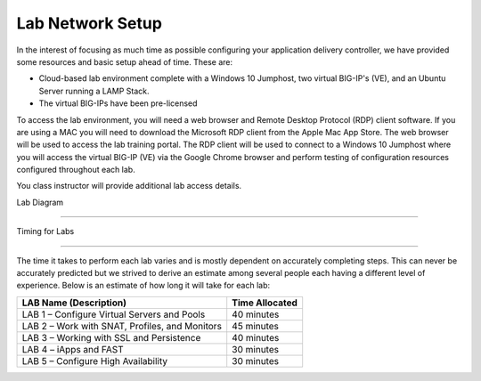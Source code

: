 Lab Network Setup
-----------------

In the interest of focusing as much time as possible configuring your
application delivery controller, we have provided some resources and
basic setup ahead of time. These are:

-  Cloud-based lab environment complete with a Windows 10 Jumphost, two 
   virtual BIG-IP's (VE), and an Ubuntu Server running a LAMP Stack.

-  The virtual BIG-IPs have been pre-licensed

To access the lab environment, you will need a web browser and
Remote Desktop Protocol (RDP) client software. If you are using a MAC you will
need to download the Microsoft RDP client from the Apple Mac App Store.  The web
browser will be used to access the lab training portal. The RDP client will be used to 
connect to a Windows 10 Jumphost where you will access the virtual BIG-IP (VE)
via the Google Chrome browser and perform testing of configuration resources 
configured throughout each lab.

You class instructor will provide additional lab access details.

Lab Diagram

^^^^^^^^^^^^^^^^^^^^^^^^^^^^^^^^^^^^^^^^^^^^^^^^^^^^^^^^^^^^^^^^^^^^^^^^


Timing for Labs

^^^^^^^^^^^^^^^^^^^^^^^^^^^^^^^^^^^^^^^^^^^^^^^^^^^^^^^^^^^^^^^^^^^^^^^^

The time it takes to perform each lab varies and is mostly dependent on
accurately completing steps. This can never be accurately predicted but
we strived to derive an estimate among several people each having a
different level of experience. Below is an estimate of how long it will
take for each lab:

+------------------------------------------------------+------------------+
| LAB Name (Description)                               | Time Allocated   |
+======================================================+==================+
| LAB 1 – Configure Virtual Servers and Pools          | 40 minutes       |
+------------------------------------------------------+------------------+
| LAB 2 – Work with SNAT, Profiles, and Monitors       | 45 minutes       |
+------------------------------------------------------+------------------+
| LAB 3 – Working with SSL and Persistence             | 40 minutes       |
+------------------------------------------------------+------------------+
| LAB 4 – iApps and FAST                               | 30 minutes       |
+------------------------------------------------------+------------------+
| LAB 5 – Configure High Availability                  | 30 minutes       |
+------------------------------------------------------+------------------+

.. |image0| image:: /_static/class1/image2.png
   :width: 6.91010in
   :height: 3.27173in
